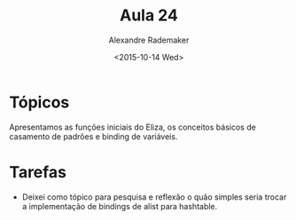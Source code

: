 #+Title: Aula 24
#+Date: <2015-10-14 Wed>
#+Author: Alexandre Rademaker

* Tópicos

Apresentamos as funções iniciais do Eliza, os conceitos básicos de
casamento de padrões e binding de variáveis.

* Tarefas

- Deixei como tópico para pesquisa e reflexão o quão simples seria
  trocar a implementação de bindings de alist para hashtable.


